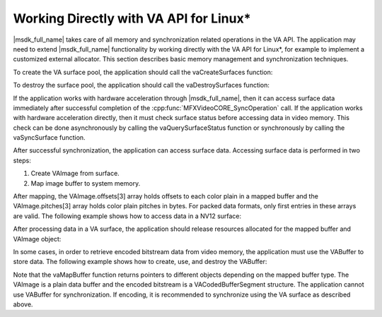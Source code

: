 ========================================
Working Directly with VA API for Linux\*
========================================

|msdk_full_name| takes care of all memory and synchronization related operations in the VA API.
The application may need to extend |msdk_full_name| functionality by working directly
with the VA API for Linux\*, for example to implement a customized external allocator.
This section describes basic memory management and synchronization techniques.

To create the VA surface pool, the application should call the vaCreateSurfaces
function:

.. code-block:: c++
   :lineno-start: 1

   VASurfaceAttrib attrib;
   attrib.type = VASurfaceAttribPixelFormat;
   attrib.value.type = VAGenericValueTypeInteger;
   attrib.value.value.i = VA_FOURCC_NV12;
   attrib.flags = VA_SURFACE_ATTRIB_SETTABLE;

   #define NUM_SURFACES 5;
   VASurfaceID surfaces[NUMSURFACES];

   vaCreateSurfaces(va_display, VA_RT_FORMAT_YUV420, width, height, surfaces, NUM_SURFACES, &attrib, 1);

To destroy the surface pool, the application should call the vaDestroySurfaces
function:

.. code-block:: c++
   :lineno-start: 1

   vaDestroySurfaces(va_display, surfaces, NUM_SURFACES);

If the application works with hardware acceleration through |msdk_full_name|, then it can
access surface data immediately after successful completion of
the :cpp:func:`MFXVideoCORE_SyncOperation` call. If the application works with
hardware acceleration directly, then it must check surface status before
accessing data in video memory. This check can be done asynchronously by calling
the vaQuerySurfaceStatus function or synchronously by calling the vaSyncSurface
function.

After successful synchronization, the application can access surface data.
Accessing surface data is performed in two steps:

#. Create VAImage from surface.
#. Map image buffer to system memory.

After mapping, the VAImage.offsets[3] array holds offsets to each color
plain in a mapped buffer and the VAImage.pitches[3] array holds color plain
pitches in bytes. For packed data formats, only first entries in these
arrays are valid. The following example shows how to access data in a NV12 surface:

.. code-block:: c++
   :lineno-start: 1

   VAImage image;
   unsigned char *buffer, Y, U, V;

   vaDeriveImage(va_display, surface_id, &image);
   vaMapBuffer(va_display, image.buf, &buffer);

   /* NV12 */
   Y = buffer + image.offsets[0];
   U = buffer + image.offsets[1];
   V = U + 1;


After processing data in a VA surface, the application should release resources
allocated for the mapped buffer and VAImage object:

.. code-block:: c++
   :lineno-start: 1

   vaUnmapBuffer(va_display, image.buf);
   vaDestroyImage(va_display, image.image_id);

In some cases, in order to retrieve encoded bitstream data from video memory,
the application must use the VABuffer to store data. The following example shows
how to create, use, and destroy the VABuffer:

.. code-block:: c++
   :lineno-start: 1

   /* create buffer */
   VABufferID buf_id;
   vaCreateBuffer(va_display, va_context, VAEncCodedBufferType, buf_size, 1, NULL, & buf_id);

   /* encode frame */
   // ...

   /* map buffer */
   VACodedBufferSegment *coded_buffer_segment;

   vaMapBuffer(va_display, buf_id, (void **)(& coded_buffer_segment));

   size   = coded_buffer_segment->size;
   offset = coded_buffer_segment->bit_offset;
   buf    = coded_buffer_segment->buf;

   /* retrieve encoded data*/
   // ...

   /* unmap and destroy buffer */
   vaUnmapBuffer(va_display, buf_id);
   vaDestroyBuffer(va_display, buf_id);

Note that the vaMapBuffer function returns pointers to different objects
depending on the mapped buffer type. The VAImage is a plain data buffer and the
encoded bitstream is a VACodedBufferSegment structure. The application cannot use
VABuffer for synchronization. If encoding, it is recommended to synchronize
using the VA surface as described above.
